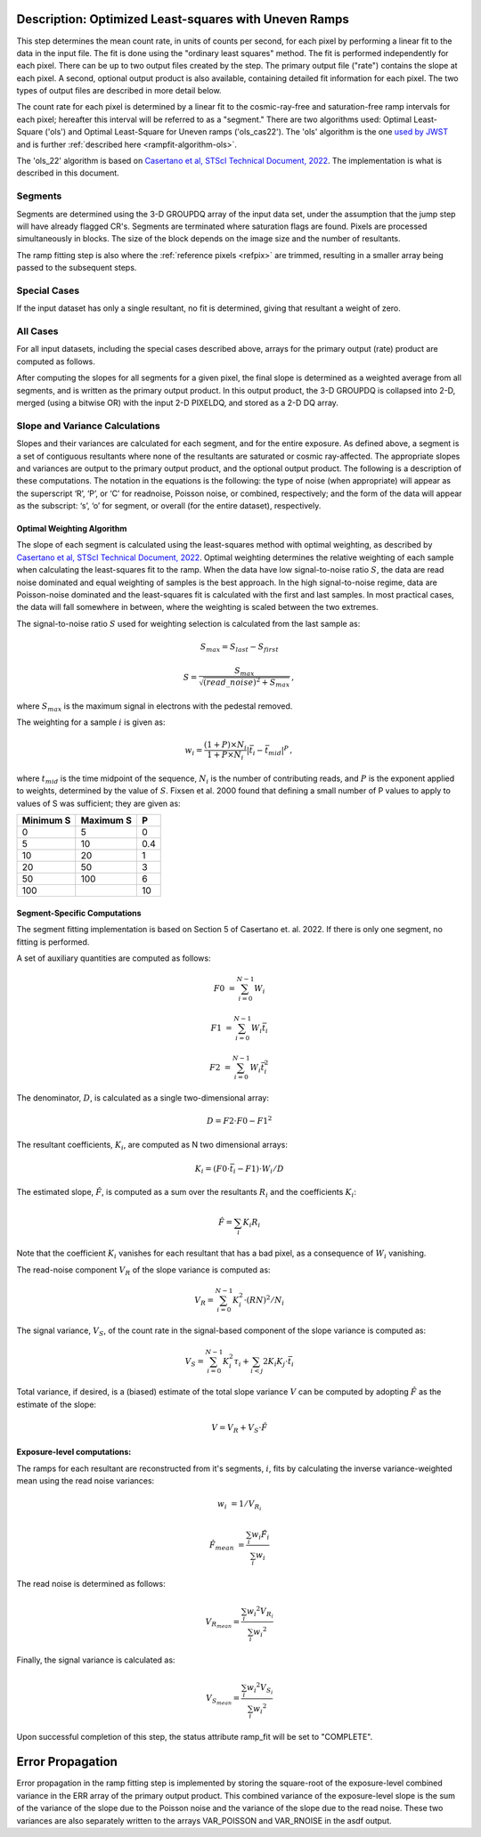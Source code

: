 .. _rampfit-algorithm-ols22:

Description: Optimized Least-squares with Uneven Ramps
======================================================

This step determines the mean count rate, in units of counts per second, for
each pixel by performing a linear fit to the data in the input file.  The fit
is done using the "ordinary least squares" method.
The fit is performed independently for each pixel.  There can be up to two
output files created by the step. The primary output file ("rate") contains the
slope at each pixel.
A second, optional output product is also available, containing detailed fit
information for each pixel. The two types of output files are described in
more detail below.

The count rate for each pixel is determined by a linear fit to the
cosmic-ray-free and saturation-free ramp intervals for each pixel; hereafter
this interval will be referred to as a "segment." There are two algorithms used:
Optimal Least-Square ('ols') and Optimal Least-Square for Uneven ramps
('ols_cas22'). The 'ols' algorithm is the one
`used by JWST <https://jwst-pipeline.readthedocs.io/en/stable/jwst/ramp_fitting/description.html>`_
and is further :ref:`described here <rampfit-algorithm-ols>`.

The 'ols_22' algorithm is based on `Casertano et al, STScI Technical Document,
2022
<https://www.stsci.edu/files/live/sites/www/files/home/roman/_documents/Roman-STScI-000394_DeterminingTheBestFittingSlope.pdf>`_.
The implementation is what is described in this document.

Segments
++++++++

Segments are determined using the 3-D GROUPDQ array of the input data set, under
the assumption that the jump step will have already flagged CR's. Segments are
terminated where saturation flags are found. Pixels are processed simultaneously
in blocks. The size of the block depends on the image size and the number of
resultants.

The ramp fitting step is also where the :ref:`reference pixels <refpix>` are
trimmed, resulting in a smaller array being passed to the subsequent steps.

Special Cases
+++++++++++++

If the input dataset has only a single resultant, no fit is determined, giving
that resultant a weight of zero.

All Cases
+++++++++
For all input datasets, including the special cases described above, arrays for
the primary output (rate) product are computed as follows.

After computing the slopes for all segments for a given pixel, the final slope is
determined as a weighted average from all segments, and is
written as the primary output product.  In this output product, the
3-D GROUPDQ is collapsed into 2-D, merged
(using a bitwise OR) with the input 2-D PIXELDQ, and stored as a 2-D DQ array.

Slope and Variance Calculations
+++++++++++++++++++++++++++++++
Slopes and their variances are calculated for each segment,
and for the entire exposure. As defined above, a segment is a set of contiguous
resultants where none of the resultants are saturated or cosmic ray-affected.  The
appropriate slopes and variances are output to the primary output product, and the optional output product. The
following is a description of these computations. The notation in the equations
is the following: the type of noise (when appropriate) will appear as the superscript
‘R’, ‘P’, or ‘C’ for readnoise, Poisson noise, or combined, respectively;
and the form of the data will appear as the subscript: ‘s’, ‘o’ for segment, or overall (for the entire dataset), respectively.

Optimal Weighting Algorithm
---------------------------
The slope of each segment is calculated using the least-squares method with optimal
weighting, as described by `Casertano et al, STScI Technical Document,
2022
<https://www.stsci.edu/files/live/sites/www/files/home/roman/_documents/Roman-STScI-000394_DeterminingTheBestFittingSlope.pdf>`_.
Optimal weighting determines the relative weighting of each sample
when calculating the least-squares fit to the ramp. When the data have low signal-to-noise
ratio :math:`S`, the data are read noise dominated and equal weighting of samples is the
best approach. In the high signal-to-noise regime, data are Poisson-noise dominated and
the least-squares fit is calculated with the first and last samples. In most practical
cases, the data will fall somewhere in between, where the weighting is scaled between the
two extremes.

The signal-to-noise ratio :math:`S` used for weighting selection is calculated from the
last sample as:

.. math::
   S_{max} = S_{last} - S_{first}

   S = \frac{S_{max}} { \sqrt{(read\_noise)^2 + S_{max} } } \,,

where :math:`S_{max}` is the maximum signal in electrons with the pedestal
removed.

The weighting for a sample :math:`i` is given as:

.. math::
    w_i = \frac{(1 + P) \times N_i} {1 + P \times N_i} | \bar t_i - \bar t_{mid} |^P \,,

where :math:`t_{mid}` is the time midpoint of the sequence,
:math:`N_i` is the number of contributing reads, and
:math:`P` is the exponent applied to weights, determined by the value of :math:`S`. Fixsen
et al. 2000 found that defining a small number of P values to apply to values of S was
sufficient; they are given as:

+-------------------+------------------------+----------+
| Minimum S         | Maximum S              | P        |
+===================+========================+==========+
| 0                 | 5                      | 0        |
+-------------------+------------------------+----------+
| 5                 | 10                     | 0.4      |
+-------------------+------------------------+----------+
| 10                | 20                     | 1        |
+-------------------+------------------------+----------+
| 20                | 50                     | 3        |
+-------------------+------------------------+----------+
| 50                | 100                    | 6        |
+-------------------+------------------------+----------+
| 100               |                        | 10       |
+-------------------+------------------------+----------+

Segment-Specific Computations
-----------------------------

The segment fitting implementation is based on Section 5 of Casertano et.
al. 2022. If there is only one segment, no fitting is performed.

A set of auxiliary quantities are computed as follows:

.. math::
   F0 &= \sum_{i=0}^{N-1} W_i

   F1 &= \sum_{i=0}^{N-1} W_i \bar t_i

   F2 &= \sum_{i=0}^{N-1} W_i \bar t_i^2

The denominator, :math:`D`, is calculated as a single two-dimensional array:

.. math::
   D = F2 \cdot F0 - F1^2


The resultant coefficients, :math:`K_i`, are computed as N two dimensional
arrays:

.. math::
   K_i = (F0 \cdot \bar t_i - F1) \cdot W_i / D

The estimated slope, :math:`\hat F`, is computed as a sum over the resultants
:math:`R_i` and the coefficients :math:`K_i`:

.. math::
   \hat F = \sum_{i} K_i R_i

Note that the coefficient :math:`K_i` vanishes for each resultant that has a bad
pixel, as a consequence of :math:`W_i` vanishing.

The read-noise component :math:`V_R` of the slope variance is computed as:

.. math::
   V_R = \sum_{i=0}^{N-1} K_i^2 \cdot (RN)^2 / N_i

The signal variance, :math:`V_S`, of the count rate in the signal-based component of the slope
variance is computed as:

.. math::
   V_S = \sum_{i=0}^{N-1} {K_i^2 \tau_i} + \sum_{i<j} {2 K_i K_j \cdot \bar t_i}

Total variance, if desired, is a (biased) estimate of the total slope variance :math:`V` can
be computed by adopting :math:`\hat F` as the estimate of the slope:

.. math::
   V = V_R + V_S \cdot \hat F

Exposure-level computations:
----------------------------

The ramps for each resultant are reconstructed from it's segments, :math:`i`,
fits by calculating the inverse variance-weighted mean using the read noise
variances:

.. math::
   w_i &= 1 / V_{R_i}

   \hat F_{mean} &= \frac {\sum_i {w_i \hat F_i}} {\sum_i w_i}

The read noise is determined as follows:

.. math::
   V_{R_{mean}} = \frac {\sum_i {w_i ^ 2 V_{R_i}}} {\sum_i {w_i ^ 2}}

Finally, the signal variance is calculated as:

.. math::

   V_{S_{mean}} = \frac {\sum_i {w_i ^ 2 V_{S_i}}} {\sum_i {w_i ^ 2}}

Upon successful completion of this step, the status attribute ramp_fit will be set
to "COMPLETE".


Error Propagation
=================

Error propagation in the ramp fitting step is implemented by storing the
square-root of the exposure-level combined variance in the ERR array of the primary
output product. This combined variance of the exposure-level slope is the sum
of the variance of the slope due to the Poisson noise and the variance of the
slope due to the read noise. These two variances are also separately written
to the arrays VAR_POISSON and VAR_RNOISE in the asdf output.
